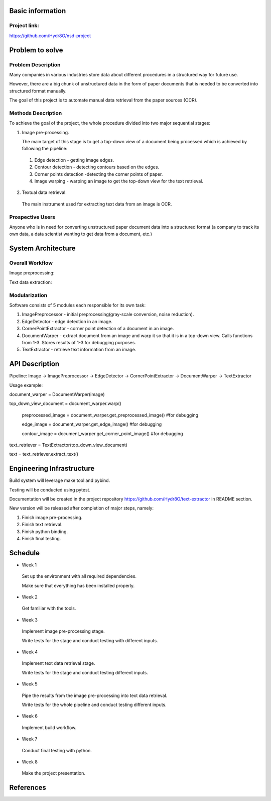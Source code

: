 Basic information
=================

Project link:
-------------
https://github.com/Hydr8O/nsd-project

Problem to solve
================

Problem Description
-------------------
Many companies in various industries store data about different procedures in a structured way for future use.

However, there are a big chunk of unstructured data in the form of paper documents that is needed to be converted into structured format manually.

The goal of this project is to automate manual data retrieval from the paper sources (OCR).

Methods Description
-------------------

To achieve the goal of the project, the whole procedure divided into two major sequential stages:

1. Image pre-processing.

   The main target of this stage is to get a top-down view of a document being processed which is achieved by following the pipeline:

 1. Edge detection - getting image edges.
 
 2. Contour detection - detecting contours based on the edges.
 3. Corner points detection -detecting the corner points of paper.
 4. Image warping - warping an image to get the top-down view for the text retrieval.


2. Textual data retrieval.
 
 The main instrument used for extracting text data from an image is OCR. 

Prospective Users
-----------------
Anyone who is in need for converting unstructured paper document data into a structured format (a company to track its own data, a data scientist wanting to get data from a document, etc.)

System Architecture
===================


Overall Workflow
----------------
Image preprocessing:

.. image:: ./images/image-preprocessing.png

Text data extraction:

.. image:: ./images/text-extraction.png

Modularization
--------------
Software consists of 5 modules each responsible for its own task:

1. ImagePreprocessor - initial preprocessing(gray-scale conversion, noise reduction).
 
2. EdgeDetector - edge detection in an image.
 
3. CornerPointExtractor - corner point detection of a document in an image.
 
4. DocumentWarper - extract document from an image and warp it so that it is in a top-down view. Calls functions from 1-3. Stores results of 1-3 for debugging purposes.
 
5. TextExtractor - retrieve text information from an image.

API Description
===============
 
Pipeline: Image -> ImagePreprocessor -> EdgeDetector -> CornerPointExtractor -> DocumentWarper -> TextExtractor
 
Usage example:

document_warper = DocumentWarper(image)

top_down_view_document = document_warper.warp()

 preprocessed_image = document_warper.get_preprocessed_image() #for debugging
 
 edge_image = document_warper.get_edge_image() #for debugging
 
 contour_image = document_warper.get_corner_point_image() #for debugging

text_retriever = TextExtractor(top_down_view_document)

text = text_retriever.extract_text()

Engineering Infrastructure
==========================

Build system will leverage make tool and pybind.

Testing will be conducted using pytest.

Documentation will be created in the project repository https://github.com/Hydr8O/text-extractor in README section.

New version will be released after completion of major steps, namely:

1. Finish image pre-processing.
2. Finish text retrieval.
3. Finish python binding.
4. Finish final testing.

Schedule
========

* Week 1
 Set up the environment with all required dependencies.
 
 Make sure that everything has been installed properly.
 
* Week 2
 Get familiar with the tools.

* Week 3
 Implement image pre-processing stage.
 
 Write tests for the stage and conduct testing with different inputs.

* Week 4
 Implement text data retrieval stage.
 
 Write tests for the stage and conduct testing different inputs.

* Week 5
 Pipe the results from the image pre-processing into text data retrieval.
 
 Write tests for the whole pipeline and conduct testing different inputs.

* Week 6
 Implement build workflow.

* Week 7
 Conduct final testing with python.
 
* Week 8
 Make the project presentation.

References
==========

